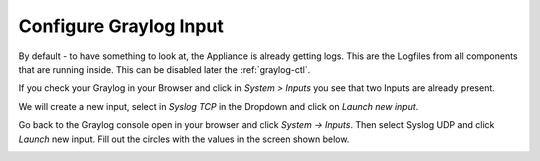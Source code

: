 Configure Graylog Input
^^^^^^^^^^^^^^^^^^^^^^^

By default - to have something to look at, the Appliance is already getting logs. This are the Logfiles from all components that are running inside. This can be disabled later the :ref:`graylog-ctl`.

If you check your Graylog in your Browser and click in *System > Inputs* you see that two Inputs are already present.

.. image:: /images/gs/input_page.png

We will create a new input, select in *Syslog TCP* in the Dropdown and click on *Launch new input*.


Go back to the Graylog console open in your browser and click *System -> Inputs*.  Then select Syslog UDP and click *Launch* new input.  Fill out the circles with the values in the screen shown below.

.. image:: /images/gs_8-inputstart.png

